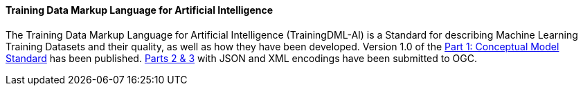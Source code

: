 ==== Training Data Markup Language for Artificial Intelligence

The Training Data Markup Language for Artificial Intelligence (TrainingDML-AI) is a Standard for describing Machine Learning Training Datasets and their quality, as well as how they have been developed. Version 1.0 of the https://docs.ogc.org/is/23-008r3/23-008r3.html[Part 1: Conceptual Model Standard] has been published. link:https://www.ogc.org/requests/ogc-requests-public-comment-on-json-and-xml-encodings-for-training-data-markup-language-for-artificial-intelligence-standard/[Parts 2 & 3] with JSON and XML encodings have been submitted to OGC.  